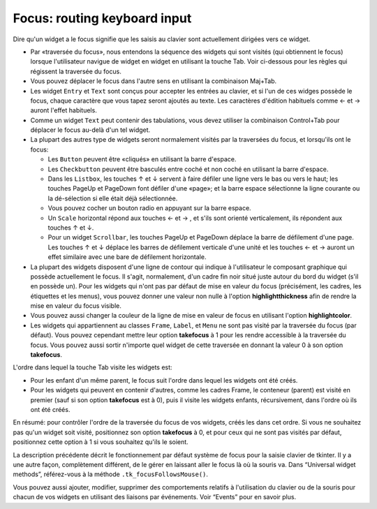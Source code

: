 .. _FOCUS:

*****************************
Focus: routing keyboard input
*****************************

Dire qu'un widget a le focus signifie que les saisis au clavier sont actuellement dirigées vers ce widget.

* Par «traversée du focus», nous entendons la séquence des widgets qui sont visités (qui obtiennent le focus) lorsque l'utilisateur navigue de widget en widget en utilisant la touche Tab. Voir ci-dessous pour les règles qui régissent la traversée du focus.

* Vous pouvez déplacer le focus dans l'autre sens en utilisant la combinaison Maj+Tab.

* Les widget ``Entry`` et ``Text`` sont conçus pour accepter les entrées au clavier, et si l'un de ces widges possède le focus, chaque caractère que vous tapez seront ajoutés au texte. Les caractères d'édition habituels comme ← et →  auront l'effet habituels.

* Comme un widget ``Text`` peut contenir des tabulations, vous devez utiliser la combinaison Control+Tab pour déplacer le focus au-delà d'un tel widget.

* La plupart des autres type de widgets seront normalement visités par la traversées du focus, et lorsqu'ils ont le focus:

  + Les ``Button`` peuvent être «cliqués» en utilisant la barre d'espace.

  + Les ``Checkbutton`` peuvent être basculés entre coché et non coché en utilisant la barre d'espace.

  + Dans les ``Listbox``, les touches ↑ et ↓  servent à faire défiler une ligne vers le bas ou vers le haut; les touches PageUp et PageDown font défiler d'une «page»; et la barre espace sélectionne la ligne courante ou la dé-sélection si elle était déjà sélectionnée.

  + Vous pouvez cocher un bouton radio en appuyant sur la barre espace.

  + Un ``Scale`` horizontal répond aux touches ←  et → , et s'ils sont orienté verticalement, ils répondent aux touches ↑ et ↓.

  + Pour un widget ``Scrollbar``, les touches PageUp et PageDown déplace la barre de défilement d'une page. Les touches ↑ et ↓ déplace les barres de défilement verticale d'une unité et les touches ←  et →  auront un effet similaire avec une bare de défilement horizontale.

* La plupart des widgets disposent d'une ligne de contour qui indique à l'utilisateur le composant graphique qui possède actuellement le focus. Il s'agit, normalement, d'un cadre fin noir situé juste autour du bord du widget (s'il en possède un). Pour les widgets qui n'ont pas par défaut de mise en valeur du focus (précisément, les cadres, les étiquettes et les menus), vous pouvez donner une valeur non nulle à l'option **highlightthickness** afin de rendre la mise en valeur du focus visible.

* Vous pouvez aussi changer la couleur de la ligne de mise en valeur de focus en utilisant l'option **highlightcolor**. 

* Les widgets qui appartiennent au classes ``Frame``, ``Label``, et ``Menu`` ne sont pas visité par la traversée du focus (par défaut). Vous pouvez cependant mettre leur option **takefocus** à 1 pour les rendre accessible à la traversée du focus. Vous pouvez aussi sortir n'importe quel widget de cette traversée en donnant la valeur 0 à son option **takefocus**.

L'ordre dans lequel la touche Tab visite les widgets est:

* Pour les enfant d'un même parent, le focus suit l'ordre dans lequel les widgets ont été créés.

* Pour les widgets qui peuvent en contenir d'autres, comme les cadres Frame, le conteneur (parent) est visité en premier (sauf si son option **takefocus** est à 0), puis il visite les widgets enfants, récursivement, dans l'ordre où ils ont été créés.

En résumé: pour contrôler l'ordre de la traversée du focus de vos widgets, créés les dans cet ordre. Si vous ne souhaitez pas qu'un widget soit visité, positionnez son option **takefocus** à 0, et pour ceux qui ne sont pas visités par défaut, positionnez cette option à 1 si vous souhaitez qu'ils le soient.

La description précédente décrit le fonctionnement par défaut système de focus pour la saisie clavier de tkinter. Il y a une autre façon, complètement différent, de le gérer en laissant aller le focus là où la souris va. Dans “Universal widget methods”, référez-vous à la méthode ``.tk_focusFollowsMouse()``. 

Vous pouvez aussi ajouter, modifier, supprimer des comportements relatifs à l'utilisation du clavier ou de la souris pour chacun de vos widgets en utilisant des liaisons par événements. Voir “Events” pour en savoir plus.
